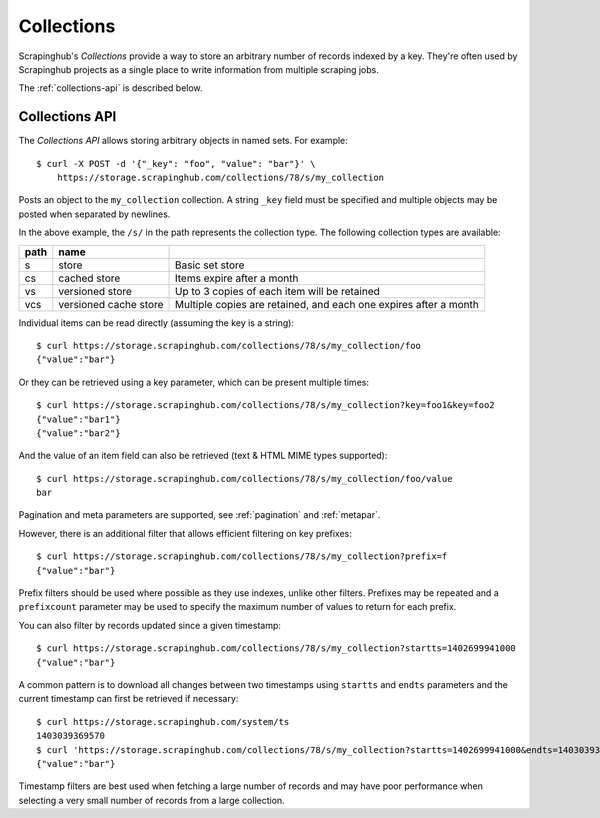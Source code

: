 ===========
Collections
===========

Scrapinghub's *Collections* provide a way to store an arbitrary number of records indexed by
a key. They're often used by Scrapinghub projects as a single place to write
information from multiple scraping jobs.

The :ref:`collections-api` is described below.

.. _collections-api:

Collections API
---------------

The *Collections API* allows storing arbitrary objects in named sets. For example::

    $ curl -X POST -d '{"_key": "foo", "value": "bar"}' \
        https://storage.scrapinghub.com/collections/78/s/my_collection

Posts an object to the ``my_collection`` collection. A string ``_key`` field must be specified and
multiple objects may be posted when separated by newlines.

In the above example, the ``/s/`` in the path represents the collection type. The following
collection types are available:

====    =====================   ================================================================
path    name
====    =====================   ================================================================
s       store                   Basic set store
cs      cached store            Items expire after a month
vs      versioned store         Up to 3 copies of each item will be retained
vcs     versioned cache store   Multiple copies are retained, and each one expires after a month
====    =====================   ================================================================

Individual items can be read directly (assuming the key is a string)::

    $ curl https://storage.scrapinghub.com/collections/78/s/my_collection/foo
    {"value":"bar"}

Or they can be retrieved using a key parameter, which can be present multiple times::

    $ curl https://storage.scrapinghub.com/collections/78/s/my_collection?key=foo1&key=foo2
    {"value":"bar1"}
    {"value":"bar2"}

And the value of an item field can also be retrieved (text & HTML MIME types supported)::

    $ curl https://storage.scrapinghub.com/collections/78/s/my_collection/foo/value
    bar

Pagination and meta parameters are supported, see :ref:`pagination` and
:ref:`metapar`.

However, there is an additional filter that allows efficient filtering on key
prefixes::

    $ curl https://storage.scrapinghub.com/collections/78/s/my_collection?prefix=f
    {"value":"bar"}

Prefix filters should be used where possible as they use indexes, unlike other filters. Prefixes may be repeated and a ``prefixcount`` parameter may be used to specify the maximum number of values to return for each prefix.

You can also filter by records updated since a given timestamp::

    $ curl https://storage.scrapinghub.com/collections/78/s/my_collection?startts=1402699941000
    {"value":"bar"}

A common pattern is to download all changes between two timestamps using ``startts`` and ``endts`` parameters and the current timestamp can first be retrieved if necessary::

    $ curl https://storage.scrapinghub.com/system/ts
    1403039369570
    $ curl 'https://storage.scrapinghub.com/collections/78/s/my_collection?startts=1402699941000&endts=1403039369570'
    {"value":"bar"}

Timestamp filters are best used when fetching a large number of records and may have poor performance when selecting a very small number of records from a large collection.

